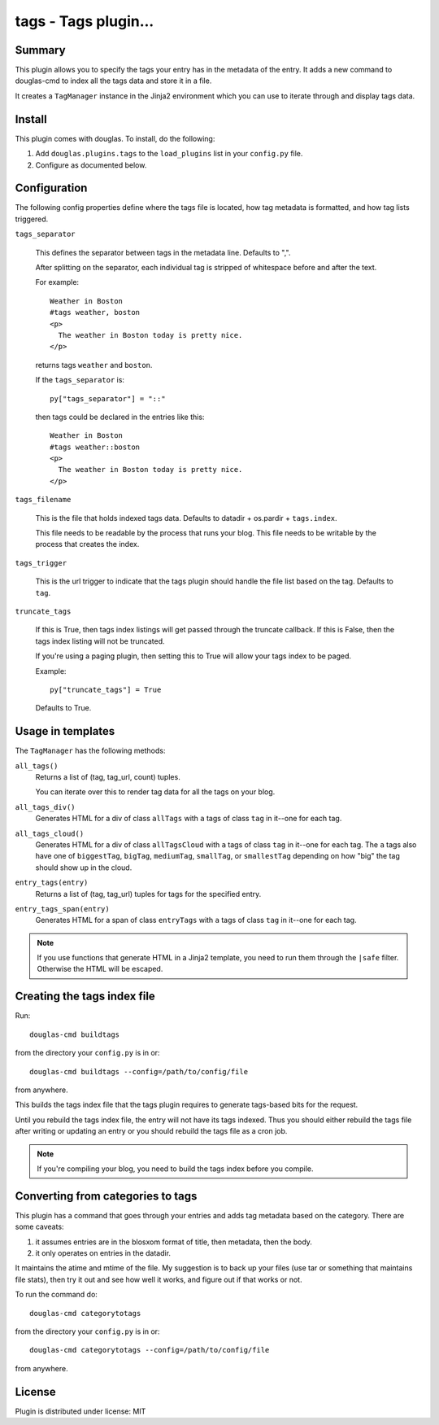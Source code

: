 
.. only:: text

   This document file was automatically generated.  If you want to edit
   the documentation, DON'T do it here--do it in the docstring of the
   appropriate plugin.  Plugins are located in ``douglas/plugins/``.

=======================
 tags - Tags plugin... 
=======================

Summary
=======

This plugin allows you to specify the tags your entry has in the
metadata of the entry.  It adds a new command to douglas-cmd to index
all the tags data and store it in a file.

It creates a ``TagManager`` instance in the Jinja2 environment which
you can use to iterate through and display tags data.


Install
=======

This plugin comes with douglas.  To install, do the following:

1. Add ``douglas.plugins.tags`` to the ``load_plugins`` list in your
   ``config.py`` file.

2. Configure as documented below.


Configuration
=============

The following config properties define where the tags file is located,
how tag metadata is formatted, and how tag lists triggered.

``tags_separator``

    This defines the separator between tags in the metadata line.
    Defaults to ",".

    After splitting on the separator, each individual tag is stripped
    of whitespace before and after the text.

    For example::

       Weather in Boston
       #tags weather, boston
       <p>
         The weather in Boston today is pretty nice.
       </p>

    returns tags ``weather`` and ``boston``.

    If the ``tags_separator`` is::

       py["tags_separator"] = "::"

    then tags could be declared in the entries like this::

       Weather in Boston
       #tags weather::boston
       <p>
         The weather in Boston today is pretty nice.
       </p>

``tags_filename``

    This is the file that holds indexed tags data.  Defaults to
    datadir + os.pardir + ``tags.index``.

    This file needs to be readable by the process that runs your blog.
    This file needs to be writable by the process that creates the
    index.

``tags_trigger``

    This is the url trigger to indicate that the tags plugin should
    handle the file list based on the tag.  Defaults to ``tag``.

``truncate_tags``

    If this is True, then tags index listings will get passed through
    the truncate callback.  If this is False, then the tags index
    listing will not be truncated.

    If you're using a paging plugin, then setting this to True will
    allow your tags index to be paged.

    Example::

        py["truncate_tags"] = True

    Defaults to True.


Usage in templates
==================

The ``TagManager`` has the following methods:

``all_tags()``
    Returns a list of (tag, tag_url, count) tuples.

    You can iterate over this to render tag data for all the tags
    on your blog.

``all_tags_div()``
    Generates HTML for a div of class ``allTags`` with ``a`` tags of
    class ``tag`` in it--one for each tag.

``all_tags_cloud()``
    Generates HTML for a div of class ``allTagsCloud`` with ``a`` tags
    of class ``tag`` in it--one for each tag. The ``a`` tags also have
    one of ``biggestTag``, ``bigTag``, ``mediumTag``, ``smallTag``, or
    ``smallestTag`` depending on how "big" the tag should show up in
    the cloud.

``entry_tags(entry)``
    Returns a list of (tag, tag_url) tuples for tags for the specified
    entry.

``entry_tags_span(entry)``
    Generates HTML for a span of class ``entryTags`` with ``a`` tags
    of class ``tag`` in it--one for each tag.


.. Note::

   If you use functions that generate HTML in a Jinja2 template, you
   need to run them through the ``|safe`` filter. Otherwise the HTML
   will be escaped.


Creating the tags index file
============================

Run::

    douglas-cmd buildtags

from the directory your ``config.py`` is in or::

    douglas-cmd buildtags --config=/path/to/config/file

from anywhere.

This builds the tags index file that the tags plugin requires to
generate tags-based bits for the request.

Until you rebuild the tags index file, the entry will not have its
tags indexed.  Thus you should either rebuild the tags file after writing
or updating an entry or you should rebuild the tags file as a cron job.

.. Note::

   If you're compiling your blog, you need to build the tags index
   before you compile.


Converting from categories to tags
==================================

This plugin has a command that goes through your entries and adds tag
metadata based on the category.  There are some caveats:

1. it assumes entries are in the blosxom format of title, then
   metadata, then the body.

2. it only operates on entries in the datadir.

It maintains the atime and mtime of the file.  My suggestion is to
back up your files (use tar or something that maintains file stats),
then try it out and see how well it works, and figure out if that
works or not.

To run the command do::

    douglas-cmd categorytotags

from the directory your ``config.py`` is in or::

    douglas-cmd categorytotags --config=/path/to/config/file

from anywhere.


License
=======

Plugin is distributed under license: MIT
